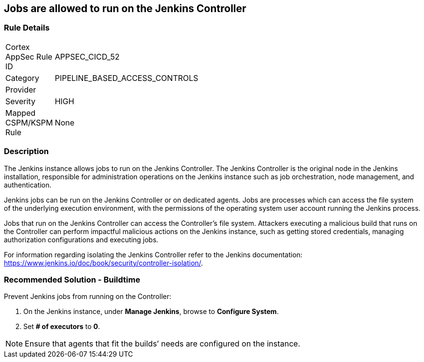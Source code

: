 == Jobs are allowed to run on the Jenkins Controller

=== Rule Details

[width=45%]
|===
|Cortex AppSec Rule ID |APPSEC_CICD_52
|Category |PIPELINE_BASED_ACCESS_CONTROLS
|Provider |
|Severity |HIGH
|Mapped CSPM/KSPM Rule |None
|===


=== Description 

The Jenkins instance allows jobs to run on the Jenkins Controller.
The Jenkins Controller is the original node in the Jenkins installation, responsible for administration operations on the Jenkins instance such as job orchestration, node management, and authentication.

Jenkins jobs can be run on the Jenkins Controller or on dedicated agents. Jobs are processes which can access the file system of the underlying execution environment, with the permissions of the operating system user account running the Jenkins process.

Jobs that run on the Jenkins Controller can access the Controller’s file system. Attackers executing a malicious build that runs on the Controller can perform impactful malicious actions on the Jenkins instance, such as getting stored credentials, managing authorization configurations and executing jobs.

For information regarding isolating the Jenkins Controller refer to the Jenkins documentation: https://www.jenkins.io/doc/book/security/controller-isolation/.

=== Recommended Solution - Buildtime

Prevent Jenkins jobs from running on the Controller:
 
. On the Jenkins instance, under **Manage Jenkins**, browse to **Configure System**.
. Set **# of executors** to **0**.

NOTE: Ensure that agents that fit the builds’ needs are configured on the instance.




